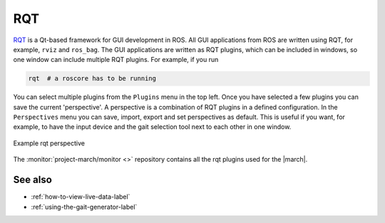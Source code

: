 .. _rqt-label:

RQT
===
`RQT <https://wiki.ros.org/rqt>`_ is a Qt-based framework for GUI development in ROS.
All GUI applications from ROS are written using RQT, for example, ``rviz`` and ``ros_bag``.
The GUI applications are written as RQT plugins, which can be included in windows, so one
window can include multiple RQT plugins. For example, if you run

.. code::

    rqt  # a roscore has to be running

You can select multiple plugins from the ``Plugins`` menu in the top left. Once you have
selected a few plugins you can save the current 'perspective'. A perspective is a combination
of RQT plugins in a defined configuration. In the ``Perspectives`` menu you can save, import,
export and set perspectives as default. This is useful if you want, for example, to have the
input device and the gait selection tool next to each other in one window.

.. figure:: images/rqt_perspective.png
   :align: center

   Example rqt perspective

The :monitor:`project-march/monitor <>` repository contains all the rqt plugins used for
the |march|.

See also
^^^^^^^^
* :ref:`how-to-view-live-data-label`
* :ref:`using-the-gait-generator-label`
